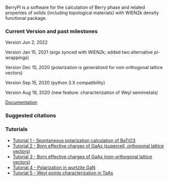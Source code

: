 BerryPI is a software for the calculation of Berry phase and related properties of solids (including topological materials) with WIEN2k density functional package.

*** Current Version and past milestones

Version Jun 2, 2022

Version Jan 15, 2021 (args synced with WIEN2k; added two alternative pi-wrappings)

Version Dec 15, 2020 (polarization is generalized for non-orthogonal lattice vectors)

Version Sep 15, 2020 (python 3.X compatibility)

Version Aug 19, 2020 (new feature: characterization of Weyl semimetals)


[[https://github.com/spichardo/BerryPI/wiki][Documentation]]

*** Suggested citations

[1] S.J. Ahmed, J. Kivinen, B. Zaporzan, L. Curiel, S. Pichardo, and O. Rubel "BerryPI: A software for studying polarization of crystalline solids with WIEN2k density functional all-electron package", Comp. Phys. Commun. 184, 647 (2013) ([[http://www.sciencedirect.com/science/article/pii/S0010465512003712?v=s5][Full Text]])

[2] H. Saini, M. Laurien, P. Blaha, and O. Rubel "WloopPHI: A tool for ab initio characterization of Weyl semimetals", Comp. Phys. Commun. 270, 108147 (2022) ([[https://doi.org/10.1016/j.cpc.2021.108147][Full Text]])

*** Tutorials
- [[https://github.com/spichardo/BerryPI/wiki/Tutorial-1:-Spontaneous-Polarization-in-BaTiO3][Tutorial 1 - Spontaneous polarization calculation of BaTiO3]]
- [[https://github.com/spichardo/BerryPI/tree/master/tutorials/tutorial2][Tutorial 2 - Born effective charges of GaAs (supercell, orthogonal lattice vectors)]]
- [[https://github.com/spichardo/BerryPI/tree/master/tutorials/tutorial3][Tutorial 3 - Born effective charges of GaAs (non-orthogonal lattice vectors)]]
- [[https://github.com/spichardo/BerryPI/wiki/Tutorial-4:-Polarization-in-GaN][Tutorial 4 - Polarization in wurtzite GaN]]
- [[https://github.com/spichardo/BerryPI/wiki/Tutorial-5:-Weyl-points-characterization-in-TaAs][Tutorial 5 - Weyl points characterization in TaAs]]
